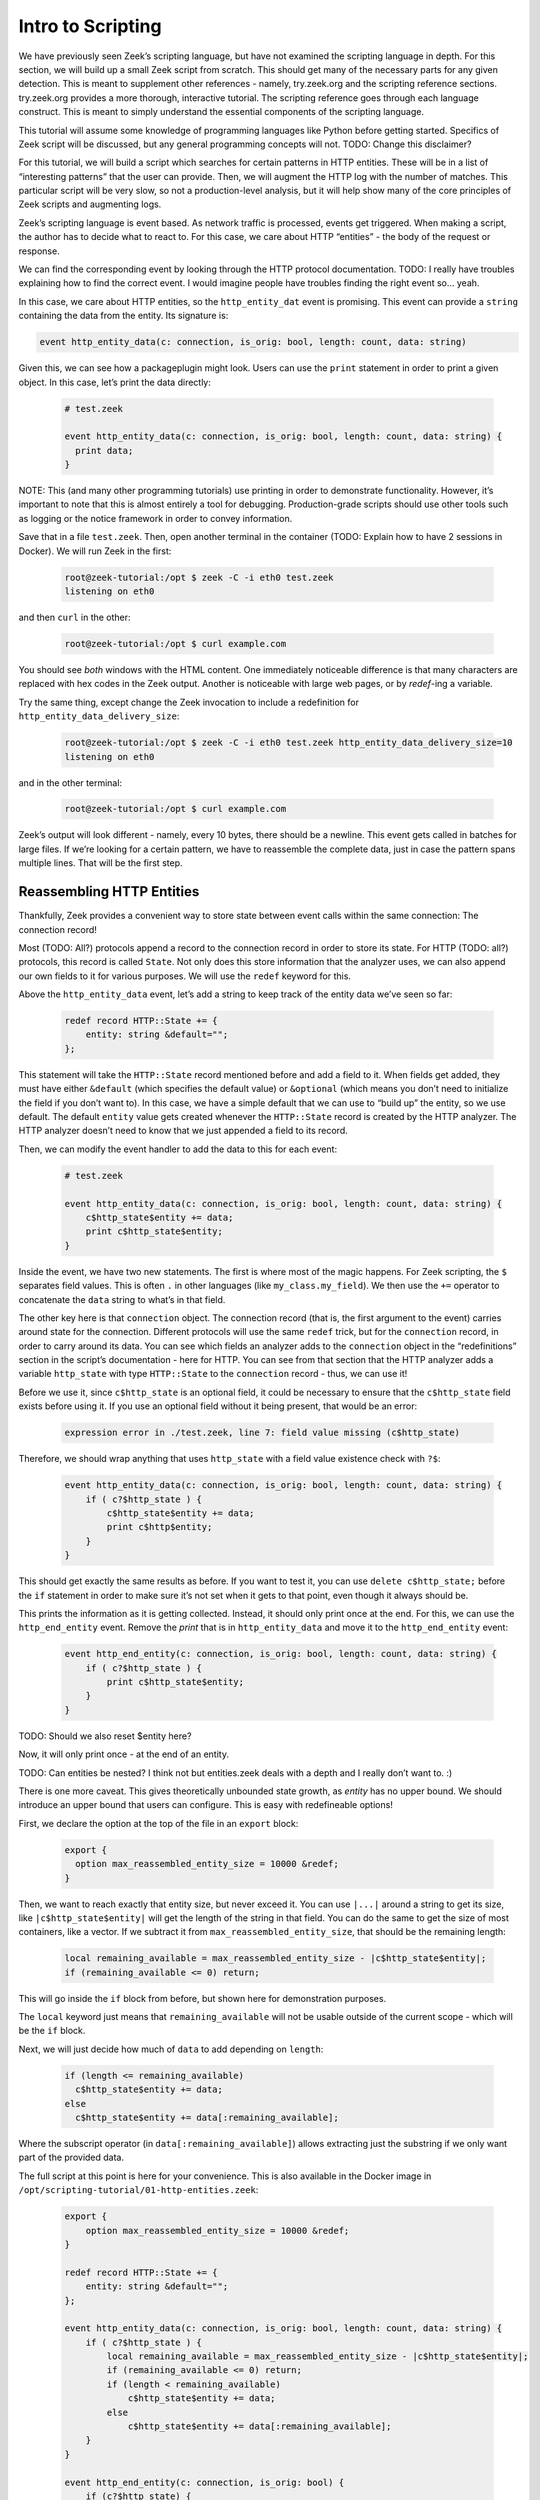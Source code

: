 .. _intro-scripting:

####################
 Intro to Scripting
####################

We have previously seen Zeek’s scripting language, but have not examined
the scripting language in depth. For this section, we will build up a
small Zeek script from scratch. This should get many of the necessary
parts for any given detection. This is meant to supplement other
references - namely, try.zeek.org and the scripting reference sections.
try.zeek.org provides a more thorough, interactive tutorial. The
scripting reference goes through each language construct. This is meant
to simply understand the essential components of the scripting language.

This tutorial will assume some knowledge of programming languages like
Python before getting started. Specifics of Zeek script will be
discussed, but any general programming concepts will not. TODO: Change
this disclaimer?

For this tutorial, we will build a script which searches for certain
patterns in HTTP entities. These will be in a list of “interesting
patterns” that the user can provide. Then, we will augment the HTTP log
with the number of matches. This particular script will be very slow, so
not a production-level analysis, but it will help show many of the core
principles of Zeek scripts and augmenting logs.

Zeek’s scripting language is event based. As network traffic is
processed, events get triggered. When making a script, the author has to
decide what to react to. For this case, we care about HTTP “entities” -
the body of the request or response.

We can find the corresponding event by looking through the HTTP protocol
documentation. TODO: I really have troubles explaining how to find the
correct event. I would imagine people have troubles finding the right
event so… yeah.

In this case, we care about HTTP entities, so the ``http_entity_dat``
event is promising. This event can provide a ``string`` containing the
data from the entity. Its signature is:

.. code:: zeek

   event http_entity_data(c: connection, is_orig: bool, length: count, data: string)

Given this, we can see how a packageplugin might look. Users can use the
``print`` statement in order to print a given object. In this case,
let’s print the data directly:

   .. code:: zeek

      # test.zeek

      event http_entity_data(c: connection, is_orig: bool, length: count, data: string) {
        print data;
      }

NOTE: This (and many other programming tutorials) use printing in order
to demonstrate functionality. However, it’s important to note that this
is almost entirely a tool for debugging. Production-grade scripts should
use other tools such as logging or the notice framework in order to
convey information.

Save that in a file ``test.zeek``. Then, open another terminal in the
container (TODO: Explain how to have 2 sessions in Docker). We will run
Zeek in the first:

   .. code:: console

      root@zeek-tutorial:/opt $ zeek -C -i eth0 test.zeek
      listening on eth0

and then ``curl`` in the other:

   .. code:: console

      root@zeek-tutorial:/opt $ curl example.com

You should see *both* windows with the HTML content. One immediately
noticeable difference is that many characters are replaced with hex
codes in the Zeek output. Another is noticeable with large web pages, or
by `redef`-ing a variable.

Try the same thing, except change the Zeek invocation to include a
redefinition for ``http_entity_data_delivery_size``:

   .. code:: console

      root@zeek-tutorial:/opt $ zeek -C -i eth0 test.zeek http_entity_data_delivery_size=10
      listening on eth0

and in the other terminal:

   .. code:: console

      root@zeek-tutorial:/opt $ curl example.com

Zeek’s output will look different - namely, every 10 bytes, there should
be a newline. This event gets called in batches for large files. If
we’re looking for a certain pattern, we have to reassemble the complete
data, just in case the pattern spans multiple lines. That will be the
first step.

****************************
 Reassembling HTTP Entities
****************************

Thankfully, Zeek provides a convenient way to store state between event
calls within the same connection: The connection record!

Most (TODO: All?) protocols append a record to the connection record in
order to store its state. For HTTP (TODO: all?) protocols, this record
is called ``State``. Not only does this store information that the
analyzer uses, we can also append our own fields to it for various
purposes. We will use the ``redef`` keyword for this.

Above the ``http_entity_data`` event, let’s add a string to keep track
of the entity data we’ve seen so far:

   .. code:: zeek

      redef record HTTP::State += {
          entity: string &default="";
      };

This statement will take the ``HTTP::State`` record mentioned before and
add a field to it. When fields get added, they must have either
``&default`` (which specifies the default value) or ``&optional`` (which
means you don’t need to initialize the field if you don’t want to). In
this case, we have a simple default that we can use to “build up” the
entity, so we use default. The default ``entity`` value gets created
whenever the ``HTTP::State`` record is created by the HTTP analyzer. The
HTTP analyzer doesn’t need to know that we just appended a field to its
record.

Then, we can modify the event handler to add the data to this for each
event:

   .. code:: zeek

      # test.zeek

      event http_entity_data(c: connection, is_orig: bool, length: count, data: string) {
          c$http_state$entity += data;
          print c$http_state$entity;
      }

Inside the event, we have two new statements. The first is where most of
the magic happens. For Zeek scripting, the ``$`` separates field values.
This is often ``.`` in other languages (like ``my_class.my_field``). We
then use the ``+=`` operator to concatenate the ``data`` string to
what’s in that field.

The other key here is that ``connection`` object. The connection record
(that is, the first argument to the event) carries around state for the
connection. Different protocols will use the same ``redef`` trick, but
for the ``connection`` record, in order to carry around its data. You
can see which fields an analyzer adds to the ``connection`` object in
the “redefinitions” section in the script’s documentation - here for
HTTP. You can see from that section that the HTTP analyzer adds a
variable ``http_state`` with type ``HTTP::State`` to the ``connection``
record - thus, we can use it!

Before we use it, since ``c$http_state`` is an optional field, it could
be necessary to ensure that the ``c$http_state`` field exists before
using it. If you use an optional field without it being present, that
would be an error:

   .. code:: console

      expression error in ./test.zeek, line 7: field value missing (c$http_state)

Therefore, we should wrap anything that uses ``http_state`` with a field
value existence check with ``?$``:

   .. code:: zeek

      event http_entity_data(c: connection, is_orig: bool, length: count, data: string) {
          if ( c?$http_state ) {
              c$http_state$entity += data;
              print c$http$entity;
          }
      }

This should get exactly the same results as before. If you want to test
it, you can use ``delete c$http_state;`` before the ``if`` statement in
order to make sure it’s not set when it gets to that point, even though
it always should be.

This prints the information as it is getting collected. Instead, it
should only print once at the end. For this, we can use the
``http_end_entity`` event. Remove the `print` that is in
``http_entity_data`` and move it to the ``http_end_entity`` event:

   .. code:: zeek

      event http_end_entity(c: connection, is_orig: bool, length: count, data: string) {
          if ( c?$http_state ) {
              print c$http_state$entity;
          }
      }

TODO: Should we also reset $entity here?

Now, it will only print once - at the end of an entity.

TODO: Can entities be nested? I think not but entities.zeek deals with a
depth and I really don’t want to. :)

There is one more caveat. This gives theoretically unbounded state
growth, as `entity` has no upper bound. We should introduce an upper
bound that users can configure. This is easy with redefineable options!

First, we declare the option at the top of the file in an ``export``
block:

   .. code:: zeek

      export {
        option max_reassembled_entity_size = 10000 &redef;
      }

Then, we want to reach exactly that entity size, but never exceed it.
You can use ``|...|`` around a string to get its size, like
``|c$http_state$entity|`` will get the length of the string in that
field. You can do the same to get the size of most containers, like a
vector. If we subtract it from ``max_reassembled_entity_size``, that
should be the remaining length:

   .. code:: zeek

      local remaining_available = max_reassembled_entity_size - |c$http_state$entity|;
      if (remaining_available <= 0) return;

This will go inside the ``if`` block from before, but shown here for
demonstration purposes.

The ``local`` keyword just means that ``remaining_available`` will not
be usable outside of the current scope - which will be the ``if`` block.

Next, we will just decide how much of ``data`` to add depending on
``length``:

   .. code:: zeek

      if (length <= remaining_available)
        c$http_state$entity += data;
      else
        c$http_state$entity += data[:remaining_available];

Where the subscript operator (in ``data[:remaining_available]``) allows
extracting just the substring if we only want part of the provided data.

The full script at this point is here for your convenience. This is also
available in the Docker image in
``/opt/scripting-tutorial/01-http-entities.zeek``:

   .. code:: zeek

      export {
          option max_reassembled_entity_size = 10000 &redef;
      }

      redef record HTTP::State += {
          entity: string &default="";
      };

      event http_entity_data(c: connection, is_orig: bool, length: count, data: string) {
          if ( c?$http_state ) {
              local remaining_available = max_reassembled_entity_size - |c$http_state$entity|;
              if (remaining_available <= 0) return;
              if (length < remaining_available)
                  c$http_state$entity += data;
              else
                  c$http_state$entity += data[:remaining_available];
          }
      }

      event http_end_entity(c: connection, is_orig: bool) {
          if (c?$http_state) {
              print c$http_state$entity;
          }
      }

************************
 Searching for Patterns
************************

Now, we have all of the data in a given entity stored in
c$http_state$entity. We may want to examine that reassembled data for
certain patterns. Then, just for completeness, we can log how many of
those patterns matched entities in the HTTP connection.

Patterns in Zeek are built on regular expressions - they can be used to
find matches within a larger string. They are enclosed by forward
slashes (``/``). You can read more about them here.

We want to find specific strings within the HTTP entity, so this is
perfect. First, let’s see how you would search for a pattern in HTTP
traffic. In ``http_end_entity`` we print the entity, let’s change that
to print if some pattern matched:

   .. code:: zeek

      event http_end_entity(c: connection, is_orig: bool) {
          if (c?$http_state) {
              print /Will not match!/ in c$http_state$entity;
          }
      }

Running this on the quickstart pcap will yield no matches:

   ..
      code: console

      root@zeek-tutorial:/opt $ zeek -Cr traces/quickstart.pcap scripting-tutorial/01-http-entities.zeek
      F
      F
      F
      F

Note that in Zeek, true and false are represented by single-character
``T`` and ``F`` respectively.

We can change this script to actually match, say with a ``<body>`` tag:

   ..
      code: console

      root@zeek-tutorial:/opt $ zeek -Cr traces/quickstart.pcap scripting-tutorial/01-http-entities.zeek
      F
      T
      F
      T

TODO: Include first characters and explain that some are empty

At this point, we need:

A list of user-provided patterns to match How many of those patterns
matched the entity content

The first is easy, it’s similar to the ``max_reassembled_entity_size``
from before. Just put a vector in the export block with ``&redef``:

   .. code:: zeek

      const http_entity_patterns: vector of pattern = {/Will not match!/, /<body>/, /301 Moved Permanently/} &redef;

Then part 2 can be done in a function that takes the content and returns
the number of patterns that matched. Functions are defined similar to
events, just with the ``function`` keyword. These have to be explicitly
called in your Zeek scripts. Here is the function signature:

   .. code:: zeek

      function num_entity_pattern_matches(state: HTTP::State): count {

This function takes in a single HTTP::State as a parameter and returns a
count - easy enough. One important point is that this function’s
parameter is not the entity itself, but the HTTP state. This is because
atomic values (like counts, addresses, and strings) are passed by
*value* in Zeek. That means if the entity was passed in as a string, it
would get copied, which could be very expensive. Instead, we pass in the
HTTP state. Types like records or tables are passed by *reference*, so
no copy is necessary.

Now, its implementation simply loops through the patterns in
http_entity_patterns and counts the matches:

   .. code:: zeek

      function num_entity_pattern_matches(state: HTTP::State): count {
          local num_matches = 0;
          for (_, pat in http_entity_patterns) {
              if (pat in state$entity)
                  num_matches += 1;
          }

          return num_matches;
      }

There is one common trip-up in this function: ``for`` loops. In Zeek
scripts, using a for loop often loops over the *indexes* rather than
elements. That’s what the ``_`` in the ``for`` loop is: that’s an unused
index, which would often just count up from 0 each iteration. You can
add a second optional parameter, named ``pat`` in the function, which
contains the actual elements.

NOTE: Add Arne’s suggestion of a table[pattern] as an alternative in a
note?

Finally, call this new function when we finish collecting entity data:

   .. code:: zeek

      event http_end_entity(c: connection, is_orig: bool) {
          if (c?$http_state)
              print num_entity_pattern_matches(c$http_state);
      }

Now, because ``http_entity_patterns`` is marked with ``&redef``, you can
change its contents from other scripts or the command line.

   .. code:: console

      root@zeek-tutorial:/opt $ zeek -Cr traces/quickstart.pcap test.zeek
      0
      2
      0
      2

In this case, we will add three patterns, two of them will match. The
backslash characters (``\``) are used to escape angled brackets, since
this is invoked from a Bash shell:

   .. code:: console

      root@zeek-tutorial:/opt $ zeek -Cr traces/quickstart.pcap test.zeek “http_entity_patterns+={/\<html\>/, /Also does not match/, /\<title\>/}”
      0
      4
      0
      4

Finally, we have the core functionality for this script. The full script
at this point is here for your convenience. As before, this is also
available in the Docker image in
``/opt/scripting-tutorial/02-http-patterns.zeek``:

   .. code:: zeek

      export {
          option max_reassembled_entity_size = 10000 &redef;

          const http_entity_patterns: vector of pattern = {/Will not match!/, /<body>/, /301 Moved Permanently/};
      }

      redef record HTTP::State += {
          entity: string &default="";
      };

      function num_entity_pattern_matches(state: HTTP::State): count {
          local num_matches = 0;
          for (_, pat in http_entity_patterns) {
              if (pat in state$entity)
                  num_matches += 1;
          }

          return num_matches;
      }

      event http_entity_data(c: connection, is_orig: bool, length: count, data: string) {
          if ( c?$http_state ) {
              local remaining_available = max_reassembled_entity_size - |c$http_state$entity|;
              if (remaining_available <= 0) return;
              if (length < remaining_available)
                  c$http_state$entity += data;
              else
                  c$http_state$entity += data[:remaining_available];
          }
      }

      event http_end_entity(c: connection, is_orig: bool) {
          if (c?$http_state)
              print num_entity_pattern_matches(c$http_state);
      }

********************
 Modifying the Logs
********************

This script still prints information. It should, however, convey this
information in Zeek’s “native” form - logs. For this, we will take two
approaches: enriching the existing HTTP log, and using the notice
framework to deliver notices.

TODO: It may be nice to discuss when to use notices or when to add to
logs?

Adding a Log Field
==================

Adding a log field to Zeek is actually very easy. Since we want to add
to the HTTP log, we will use the record that HTTP logs to - its ``Info``
record. First, we decide what we are logging - in this case, it’s just
the number of pattern matches. So, we add that to the HTTP::Info record
with ``redef``, and mark the field with ``&log`` to make sure it gets
logged:

   .. code:: zeek

      redef record HTTP::Info += {
          num_entity_matches: count &default=0 &log;
      };

Next, in ``http_end_entity``, set the field:

   .. code:: zeek

      event http_end_entity(c: connection, is_orig: bool) {
          if (c?$http_state && c?$http)
              c$http$num_entity_matches += num_entity_pattern_matches(c$http_state);
      }

We’re done! Log enrichment itself is simple - add the field to the
correct record. However, there are more considerations when making a
robust script. For example, there can be multiple entities for a given
HTTP request, so this script simply appends the matches to the previous
value.

If we run Zeek on the quickstart pcap:

   .. code:: console

      root@zeek-tutorial:/opt $ zeek -r quickstart.pcap

Then check for our new field in the logs:

   .. code:: console

      root@zeek-tutorial:/opt $ cat http.log | zeek-cut num_entity_matches
      2
      2

We see the matches were logged!

Generating a Notice
===================

Zeek also offers notices for various scenarios. These are outlined in
the Notice framework section. These are useful if there is some scenario
users may want to be notified about, like brute forcing passwords. In
this case, we will simply use it to raise a notice when a certain
threshold of matches are met.

To do this, first ``redef`` the ``Notice::Type`` with an extra value:

   .. code:: zeek

      redef enum Notice::Type += {
          Entity_Pattern_Threshold,
      };

Then, add another ``redef`` option for this threshold, still in the
export block:

   .. code:: zeek

      option pattern_threshold = 5 &redef;

Finally, we can test if this threshold was exceeded in
``http_end_entity``:

   .. code:: zeek

      event http_end_entity(c: connection, is_orig: bool) {
          if (c?$http_state && c?$http) {
              local num_entity_matches = num_entity_pattern_matches(c$http_state);
              c$http$num_entity_matches += num_entity_matches;
              if (num_entity_matches >= pattern_threshold)
                  NOTICE([$note=Entity_Pattern_Threshold,
                      $msg=fmt("Found %d pattern matches in HTTP entity.", num_entity_matches),
                      $id=c$id,
                      $identifier=cat(num_entity_matches, c$id$orig_h, c$id$resp_h)]);
          }
      }

This threshold only applies to a single entity, so if there are multiple
entities, each may exceed it.

Notices will, by default, get logged in ``notice.log``. You will notice
that no notice log exists when executed as-is:

   .. code:: console

      root@zeek-tutorial:/opt $ zeek test.zeek -r traces/quickstart.pcap
      root@zeek-tutorial:/opt $ cat notice.log
      cat: notice.log: No such file or directory

But, we can lower the threshold:

   .. code:: console

      root@zeek-tutorial:/opt $ zeek test.zeek -r traces/quickstart.pcap pattern_threshold=1
      root@zeek-tutorial:/opt $ cat notice.log
      #separator \x09
      … <cut for brevity>

The notice framework is a powerful way to inform analysts of interesting
events in various ways. For more information, read the section on the
notice framework.

With that, the script is done. Here it is in its entirety, or in
``scripting-tutorial/03-http-logging.zeek``:

   .. code:: zeek

      export {
          option max_reassembled_entity_size = 10000 &redef;
          option pattern_threshold = 5 &redef;

          const http_entity_patterns: vector of pattern = {/Will not match!/, /<body>/, /301 Moved Permanently/};

          redef enum Notice::Type += {
              Entity_Pattern_Threshold,
          };
      }

      redef record HTTP::State += {
          entity: string &default="";
      };

      redef record HTTP::Info += {
          num_entity_matches: count &default=0 &log;
      };

      function num_entity_pattern_matches(state: HTTP::State): count {
          local num_matches = 0;
          for (_, pat in http_entity_patterns) {
              if (pat in state$entity)
                  num_matches += 1;
          }

          return num_matches;
      }

      event http_entity_data(c: connection, is_orig: bool, length: count, data: string) {
          if ( c?$http_state ) {
              local remaining_available = max_reassembled_entity_size - |c$http_state$entity|;
              if (remaining_available <= 0) return;
              if (length < remaining_available)
                  c$http_state$entity += data;
              else
                  c$http_state$entity += data[:remaining_available];
          }
      }

      event http_end_entity(c: connection, is_orig: bool) {
          if (c?$http_state && c?$http) {
              local num_entity_matches = num_entity_pattern_matches(c$http_state);
              c$http$num_entity_matches += num_entity_matches;
              if (num_entity_matches >= pattern_threshold)
                  NOTICE([$note=Entity_Pattern_Threshold,
                      $msg=fmt("Found %d pattern matches in HTTP entity.", num_entity_matches),
                      $id=c$id,
                      $identifier=cat(num_entity_matches, c$id$orig_h, c$id$resp_h)]);
          }
      }

Conclusions
===========

We went over how to use many of Zeek’s language features as well as ways
to expose the new analysis to users. There are ways to learn more about
Zeek scripting as well:

You can go through try.zeek.org - this is an interactive tutorial all in
the web browser. It explains Zeek’s functionality with increasingly
advanced scripts. That is a logical next step after this tutorial if
some language features seem under-explained. You can go through the
script reference section. This has detailed explanations of all of
Zeek’s operators, statements, declarations, and more. If you need a
deep-dive, that is the reference to use.

While this script is not necessarily production-capable, it uses Zeek in
many of the same ways you would for a real detection. Part of the reason
it’s not production-capable is that Zeek actually has better ways of
matching patterns on traffic and files - the Signature framework. In the
next section, we will discuss Zeek’s many frameworks and how to use some
of them.
